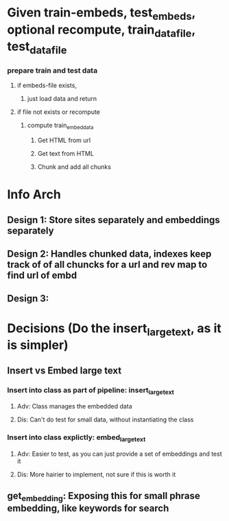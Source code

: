 * Given train-embeds, test_embeds, optional recompute, train_data_file, test_data_file
*** prepare train and test data
***** if embeds-file exists,
******* just load data and return
***** if file not exists or recompute
******* compute train_embed_data
********* Get HTML from url
********* Get text from HTML
********* Chunk and add all chunks


* Info Arch
**  Design 1: Store sites separately and embeddings separately
 # Train File  : {sites, embeddings}
 # Test  File  : {[site, phrase, topic], embeddings} TODO: Make inner array ordered dict if needed
 # Issues1: how to handle chunked embeddings etc
** Design 2: Handles chunked data, indexes keep track of of all chuncks for a url and rev map to find url of embd
 # Train File2 : mapurl = {fwd: {url, [indexes]}, , embeddings = []
 # Test  File2 : meta = {site:[phrase, topic]}, mapurl = { fwd:{url:[indexes]}, rev:{index:url}}, embeddings = []
 # Issue 1: Too many data files to be persisted, how to handle train/test/prod etc
 # Issue 2: How to handle prod, scalability when data needs to be updated etc
** Design 3: 
 # Train File3: meta = OrderedDict({site:{kword:'keyword', topic:'topic', label:'label;, indexes=[indexes]]}), embeddings, revmap[site]
 # Test  File3: Same as above (label is test, has keyword and topic)
 # Prod  File : Same as above (label is prod)

* Decisions (Do the insert_largetext, as it is simpler)
** Insert vs Embed large text
*** Insert into class as part of pipeline: insert_largetext
**** Adv: Class manages the embedded data
**** Dis: Can't do test for small data, without instantiating the class
*** Insert into class explictly: embed_largetext
**** Adv: Easier to test, as you can just provide a set of embeddings and test it
**** Dis: More hairier to implement, not sure if this is worth it
** get_embedding: Exposing this for small phrase embedding, like keywords for search
** 
** 

